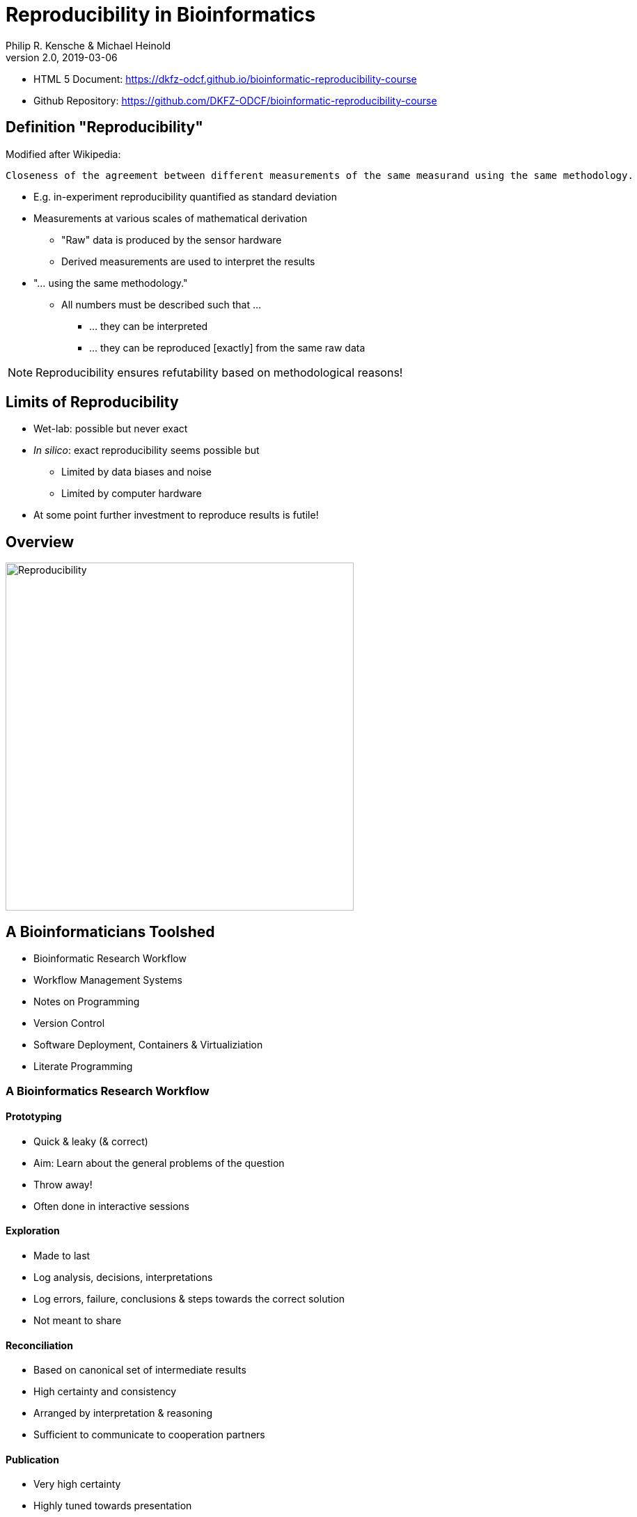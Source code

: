 = Reproducibility in Bioinformatics
Philip R. Kensche & Michael Heinold
v2.0, 2019-03-06
:doctype: book
:docinfo:

* HTML 5 Document:   https://dkfz-odcf.github.io/bioinformatic-reproducibility-course
* Github Repository: https://github.com/DKFZ-ODCF/bioinformatic-reproducibility-course

== Definition "Reproducibility"

Modified after Wikipedia:

  Closeness of the agreement between different measurements of the same measurand using the same methodology.

* E.g. in-experiment reproducibility quantified as standard deviation

* Measurements at various scales of mathematical derivation
** "Raw" data is produced by the sensor hardware
** Derived measurements are used to interpret the results

* "... using the same methodology."
** All numbers must be described such that ...
*** ... they can be interpreted
*** ... they can be reproduced [exactly] from the same raw data

NOTE: Reproducibility ensures refutability based on methodological reasons!

== Limits of Reproducibility

* Wet-lab: possible but never exact
* _In silico_: exact reproducibility seems possible but
** Limited by data biases and noise
** Limited by computer hardware
* At some point further investment to reproduce results is futile!

== Overview

image::reproducibility.png[Reproducibility,width=500]

== A Bioinformaticians Toolshed

* Bioinformatic Research Workflow
* Workflow Management Systems
* Notes on Programming
* Version Control
* Software Deployment, Containers & Virtualiziation
* Literate Programming

=== A Bioinformatics Research Workflow

==== Prototyping

* Quick & leaky (& correct)
* Aim: Learn about the general problems of the question
* Throw away!
* Often done in interactive sessions

==== Exploration

* Made to last
* Log analysis, decisions, interpretations
* Log errors, failure, conclusions & steps towards the correct solution
* Not meant to share

==== Reconciliation

* Based on canonical set of intermediate results
* High certainty and consistency
* Arranged by interpretation & reasoning
* Sufficient to communicate to cooperation partners

==== Publication

* Very high certainty
* Highly tuned towards presentation
* Selected after reconciliation
* Publishable document

=== Workflow Management Systems

  * "workflow" = program

  * Workflow Management Systems
    - Syntax for defining workflows
    - Abstract from execution backends (e.g. different batch processing systems)
    - Manage dependencies between data and processing steps
    - Log execution to ease reproduction

==== No Standards

  * Literally https://github.com/common-workflow-language/common-workflow-language/wiki/Existing-Workflow-systems[hundreds] of systems
  * but ...
    - https://galaxyproject.org/use/[Galaxy]
    - https://bitbucket.org/snakemake/snakemake[Snakemake] (Python)
    - https://www.nextflow.io/[Nextflow] (Groovy)
    - https://www.commonwl.org/[CWL]
    - WDL (https://github.com/broadinstitute/cromwell[Cromwell])
  * Choice usually driven by taste and peers

=== Notes on Programming

==== What is programming?

* Examples
** Writing a workflow
** Composing a workflow in Galaxy
** Plotting something in R
** Logging in to a computer checks s.th. on the shell

==== Programming as Communication

  * Computer must understand your code
  * Your *future you* must understand your code
  * Others must understand your code, because you have to
  ** leave the lab
  ** explain your approach
  ** publish the code

==== Programming as Complexity Management

  * Biological systems are complex
  * Bioinformatic code to analyze biological systems is complex
  * Complexity increases while you add analyses to your project

NOTE: Code is living. It changes while you fix bugs and extend it. And it can grow into a monster!

==== Programming Languages

  * Every programming language has its strengths and weaknesses

===== R

[cols="1a, 1a", options=header]
|===
| Pro
| Con

| * Statistics
  * Exploratory data analysis
  * Data plotting

| * Text processing
  * Large datasets (because of memory management)
  * Parallel processing
|===


===== Bash

  * Frequently default shell on Linux environments

[cols="1a, 1a", options=header]
|===
| Pro
| Con

| * Doing quick checks of files
  * Top-level automatization of multiple tools into *simple* workflows
  * Plugging together (few) components

| * Working with complex data
  * Workflows with more than 2-3 steps and branchings
  * Handling errors (they will happen!)
|===

===== Python, Perl, Ruby or other Scripting Languages

* Scripting languages are not "compiled" into binaries (assembly language)

[cols="1a, 1a", options=header]
|===
| Pro
| Con

| * Serious programming
  * Handling complex data
  * Get going quickly both for learning and analyzing

| * Really fast processing (except numerics or text)
  * Very complex programs
  * More aspects of program correctness need to be checked by programmer
  ** through tests and assertions
|===

===== Compiled Languages

[cols="1a, 1a", options=header]
|===
| Pro
| Con

| * Very complex programs
  * Tuning towards super-fast applications
  * Support you by advanced (static) checking of data types

| * Additional hurdles for learning
  * Get going quickly
|===

==== Programming Power Tools

  * Code review
  * Ask a software developer
  * Use an integrated development environment [IDE] (PyCharm, IntelliJ IDEA, ...)
  * Automated tests
  ** Ensure your program remains correct
  ** Unit testing frameworks
  ** Even in Bash [shunit2]
  * Use a version control system

=== Version Control Systems

  * Manage many versions of your [living] code
  * Code is usually is some form of text and stored in a "repository" (some form of "database")
  ** Programming language code (Python, Perl, R, etc.)
  ** Workflow descriptions
  ** Documentation
  * Diverse tools
  ** SNV, CVS, Mercurial, **Git**, ...


==== Terminology for Git

image::github-flow-branching-model-0606fb12b7a55784a3b52833fd015ebd-e0740.png[TheGitHubflow,width=500]

  * Registering code as version valuable enough to track is called "committing"
  * Every commit is associated with a number (the "hash")
  * Parallel development lines are tracked in "branches"
  * The active code base on filesystem is the "checked out" branch (plus uncommitted changes)
  * Main development line is the "master branch"
  * Fixed versions can be marked with a tag

==== How to use?

  * Good and simple guidelines to track development code are:
    - https://guides.github.com/introduction/flow/[GitHub Flow]
    - https://www.nicoespeon.com/en/2013/08/which-git-workflow-for-my-project/[Which git workflow for my project?]
    - http://mateuszmistecki.pl/2017/03/27/github-flow/[Another GitHub Flow page]
  * Git Book @ https://git-scm.com/book/en/v2
  * Consider using a Git GUI (NOTE: Code is living[here] a list) or an IDE that knows Git
  * https://guides.github.com/introduction/flow/[Happy Git and Github for useR]
//  * Track your data versions with https://git-lfs.github.com/[git-lfs]

==== One Step Further

  * Link data to repository state
  * Ensure your repo is clean
  * Put your commit hash into figures and files
  * Git-bindings available for all programming languages

NOTE: Tracking code versions is often not enough. Consider using https://git-lfs.github.com/[git-lfs].

===== R Example with https://github.com/ropensci/git2r[git2r]

[source,r]
----
> library("git2r") # <1>
> repo <- repository("/path/to/your/repo/dir") # <2>
> is_dirty <- function(status) {
    length(status$staged) != 0 ||
      length(status$unstaged) != 0 ||
        length(status$untracked) != 0 # <3>
}
> if (is_dirty(status(repo))) { stop("Not proceeding! Repo is dirty!"); } # <4>
> commitHash <- sha(head(repo)) # <5>
----

<1> Load the R library for accessing git repositories
<2> Get a handle for the repository
<3> Simple (!) definition of "dirty": there are uncommitted changes or files
<4> Check that the repository is clean, i.e. all changes are committed
<5> Get the unique identifier of the current repository commit

===== Python Example with https://gitpython.readthedocs.io/en/stable/intro.html[gitpython]

[source,python]
---
> from git import * # <1>
> repo = Repo("/path/to/your/repo/dir") # <2>
> if (repo.is_dirty()): raise Exception("Not proceeding! Repo is dirty!") # <3>
> commitHash = repo.head.commit.__str__() # <4>
---

<1> Load the Python library for accessing git repositories
<2> Get a handle for the repository
<3> Check that the repository is clean, i.e. all changes are committed
<4> Get the unique identifier of the current repository commit

===== One more advise

Please note, that the above examples only check your LOCAL repository. Thus said, it is not necessarily true, that the
hash code you get is available to everyone. If you want to make sure that you don't only refer to a local hash / copy
you could also check, if the hash code is available in at least one remote repository (In terms of git, this is the
origin repository by default).

=== Software deployment ...

==== ... to publish and share

[plantuml]
....
@startuml
title
Share!
end title

:you:
:other:

top to bottom direction
you <-> other : communicate

node "your system" as yours {
   left to right direction
   you ..> [workflow] : develop
}

node "other system" as others {
   top to bottom direction
   [workflow] -> [workflow ] : transfer

   left to right direction
   other ..> [workflow ] : execute
}

@enduml
....

==== .. to reuse
[plantuml]
....
@startuml
title
Reuse!
end title

:you:
:future you!: as future

top to bottom direction
you -> future : communicate

node "old system" as old {
   left to right direction
   you ..> [workflow] : develop
}

node "new system" as new {
   top to bottom direction
   [workflow] -> [workflow ] : transfer

   left to right direction
   future ..> [workflow ] : reuse
}


@enduml
....

<<<
==== ... to scale out
[plantuml]
....
@startuml
title
Cloud!
end title

:you:

cloud "de.NBI Cloud" {
   node "Node 1000" as n1000
   node "Node 1" as n1
   node "Node 2" as n2

   node n1 {
     [workflow]
     left to right direction
     you ...> [workflow]
   }

   node n2 {
     [workflow  ]
     left to right direction
     you ...> [workflow  ]
   }

   node n1000 {
     [workflow ]
     left to right direction
     you ...> [workflow ]
   }


}

@enduml
....

==== The Challenges

* Lots of software tools! Lots of versions!
* Windows, Mac, dozens of Linux distributions, in different versions ...
* Bioinformatic software packages may get lost
* Do this 1000 times?
* Boring technical stuff

==== Packaging System Requirements

* Quick, easy & correct software deployment
* Simple user-space installation without administrator rights
* Manage multiple independent tool sets
* Lots of packages ... maintained by s.b. else ;-D
* Easy sharing
* Possible to publish *your* tools

==== Enter the realm of https://conda.io/docs/[Conda]

* Open source software by https://www.anaconda.com/[Anaconda Inc.] (https://github.com/ContinuumIO[Continuum Analytics Inc.])
* Command-line tool based on Python (2.7, 3.6)
* Anaconda and https://conda.io/miniconda.html[Miniconda] distributions
* For Linux > 9000 packages, > 86.000 versions (including those for bioinformatics; June 2018)
  - Linux
  - MacOS
  - Windows

==== ... and dive into https://bioconda.github.io/[BioConda]

* Community-driven package repository (channel)
 - > 4.000 bioinformatics related packages, > 18.000 versions
 - BioConda https://github.com/bioconda/bioconda-recipes[Recipes]
 - Most packages available for Linux

==== Final Remarks on Conda

* Tons of tutorials online
** One at the end of this document
* Long-term package availability is not 100%
** Use "Bioconda" together with "bioconda-legacy" channel
** Backup the `pkgs/` directory in your Conda installation!

=== Virtualization & Containers

* Why?
** You need to scale out to thousands of compute hours
** Collaboration partners force you to

====  Virtual Machines (VMs)

  * Complete isolation of analysis environment
  * Virtualization software (e.g. also for your desktop)
  ** https://www.qemu.org/[KVM/QEMU], https://www.virtualbox.org/[VirtualBox], https://www.vmware.com/[VMWare]
+
image::13742_2016_135_Fig5_HTML.png[Virtualization]

==== Containers

  * Use host-operating system (kernel)
  * All software and libraries are installed in the container
  * Container technologies
  ** https://www.docker.com/[Docker]
  ** https://singularity.lbl.gov/[Singularity]
  ** https://coreos.com/rkt/docs/latest/[Rkt]
+
image::13742_2016_135_Fig6_HTML.png[Containers]

==== Cloud

  * Usually VMs
  * Simplified handling of multiple VMs
  ** start/stop VMs as you need them
  ** pay only what you need
  ** additional advanced infrastructure at you fingertips
  *** Large filesystems on demand
  *** Object Store
  *** GPUs
  * Many cloud management systems
  ** Commercial
  *** Google Cloud, Amazon Web Services, Microsoft Azure, ...
  ** https://www.openstack.org/[OpenStack]
  *** Frequently used in science (e.g. https://www.denbi.de/cloud[de.NBI Cloud])
  * You need administration knowledge
  ** Tools that help you
  *** https://github.com/gc3-uzh-ch/elasticluster[ElastiCluster], https://github.com/BiBiServ/bibigrid[BiBiGrid]

IMPORTANT: If you deal with patient related data, public cloud services can be problematic regarding data protection and safety!

=== Literate Programming

* Keep code and documentation together
** Analysis code
** Exploratory data analyses
** Data analysis results and interpretations
** Decision log

==== Jupyter Notebook

* Web-server
** Easy installation _via_ Conda
** Can run on a large server
** Can be started with a single command:
+
 jupyter notebook

* Various backends (called "kernels")
** Bash, Python, R, Spark
* Integrated display code, figures & documentation:
+
image::Jupyter2.png[Plot]

* Notebooks can be saved and shared

== Summary

* Aspects of reproducible bioinformatics (incomplete :-) )
** Development
*** Programming
*** Workflow management systems
** Execution
*** Changing computational environments
*** Migration
** Logging
*** Versioning
*** Literate programming

== Further Material

* Courses PM7 and AM4 at the ISMB/ECCB 2019 in Basel @ https://www.iscb.org/ismbeccb2019-program/tutorials
* Conda User's Guide @ https://conda.io/docs/user-guide
* BioConda article @ https://www.nature.com/articles/s41592-018-0046-7
* NBIS Reproducible Science Course @ https://nbis-reproducible-research.readthedocs.io/en/latest/
* Source code revisioning with https://git-scm.com/[Git]
  - Git Book @ https://git-scm.com/book/en/v2
  - Github Flow @ https://guides.github.com/introduction/flow/
* https://reproduciblescience.org/directory[reproduciblescience.org]
* Miniconda @ https://conda.io/miniconda.html
* BioConda Recipes @ https://github.com/bioconda/bioconda-recipes
* de.NBI Cloud @ https://www.denbi.de/cloud

== References

* Container & virtualization images by +
  Piccolo & Framton, Tools and techniques for computational reproducibility, GigaScience, Volume 5, Issue 1, 1 December 2016, https://dx.doi.org/10.1186%2Fs13742-016-0135-4[s13742-016-0135-4], under http://creativecommons.org/licenses/by/4.0/[Creative Commons Attribution 4.0 International License]
* GitFlow image from https://www.nicoespeon.com/en/2013/08/which-git-workflow-for-my-project[Nicolas Carlo, 2013]

== License

Unless otherwise stated, this work and all parts of its are licensed under a http://creativecommons.org/licenses/by-nc-sa/4.0/[Creative Commons Attribution-NonCommercial-ShareAlike 4.0 International License].

image::1920px-Cc-by-nc-sa_euro_icon.svg.png[license icon, width=100]

